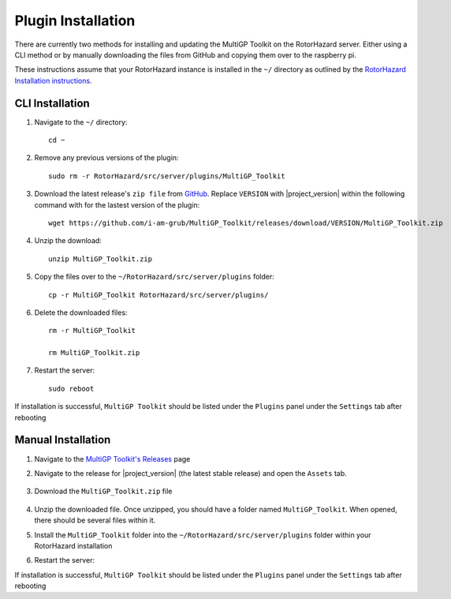Plugin Installation
===========================================

There are currently two methods for installing and updating the MultiGP Toolkit on the RotorHazard server. Either using a CLI method or by manually downloading the files from GitHub and copying them over to the raspberry pi.

These instructions assume that your RotorHazard instance is installed in the ``~/`` directory as outlined by the `RotorHazard Installation instructions <https://github.com/RotorHazard/RotorHazard/blob/main/doc/Software%20Setup.md#7-install-the-rotorhazard-server>`_.

CLI Installation
-------------------------------------------

1. Navigate to the ``~/`` directory::

    cd ~

2. Remove any previous versions of the plugin::

    sudo rm -r RotorHazard/src/server/plugins/MultiGP_Toolkit

3. Download the latest release's ``zip file`` from `GitHub <https://github.com/i-am-grub/MultiGP_Toolkit/releases>`_. Replace ``VERSION`` with |project_version| within the following command with for the lastest version of the plugin::

    wget https://github.com/i-am-grub/MultiGP_Toolkit/releases/download/VERSION/MultiGP_Toolkit.zip

4. Unzip the download::

    unzip MultiGP_Toolkit.zip
    
5. Copy the files over to the ``~/RotorHazard/src/server/plugins`` folder::
    
    cp -r MultiGP_Toolkit RotorHazard/src/server/plugins/

6. Delete the downloaded files::

    rm -r MultiGP_Toolkit

    rm MultiGP_Toolkit.zip

7. Restart the server::

    sudo reboot

If installation is successful, ``MultiGP Toolkit`` should be listed under the ``Plugins`` panel under the ``Settings`` tab after rebooting

Manual Installation
-------------------------------------------

1. Navigate to the `MultiGP Toolkit's Releases <https://github.com/i-am-grub/MultiGP_Toolkit/releases>`_ page

2. Navigate to the release for |project_version| (the latest stable release) and open the ``Assets`` tab.

    .. image:: assets.png
        :width: 400
        :alt: GitHub's Assets Tab

3. Download the ``MultiGP_Toolkit.zip`` file

    .. image:: toolkit_zip.png
        :width: 400
        :alt: MultiGP Toolkit's zip file location

4. Unzip the downloaded file. Once unzipped, you should have a folder named ``MultiGP_Toolkit``. When opened, there should be several files within it.

5. Install the ``MultiGP_Toolkit`` folder into the ``~/RotorHazard/src/server/plugins`` folder within your RotorHazard installation

6. Restart the server::

If installation is successful, ``MultiGP Toolkit`` should be listed under the ``Plugins`` panel under the ``Settings`` tab after rebooting

